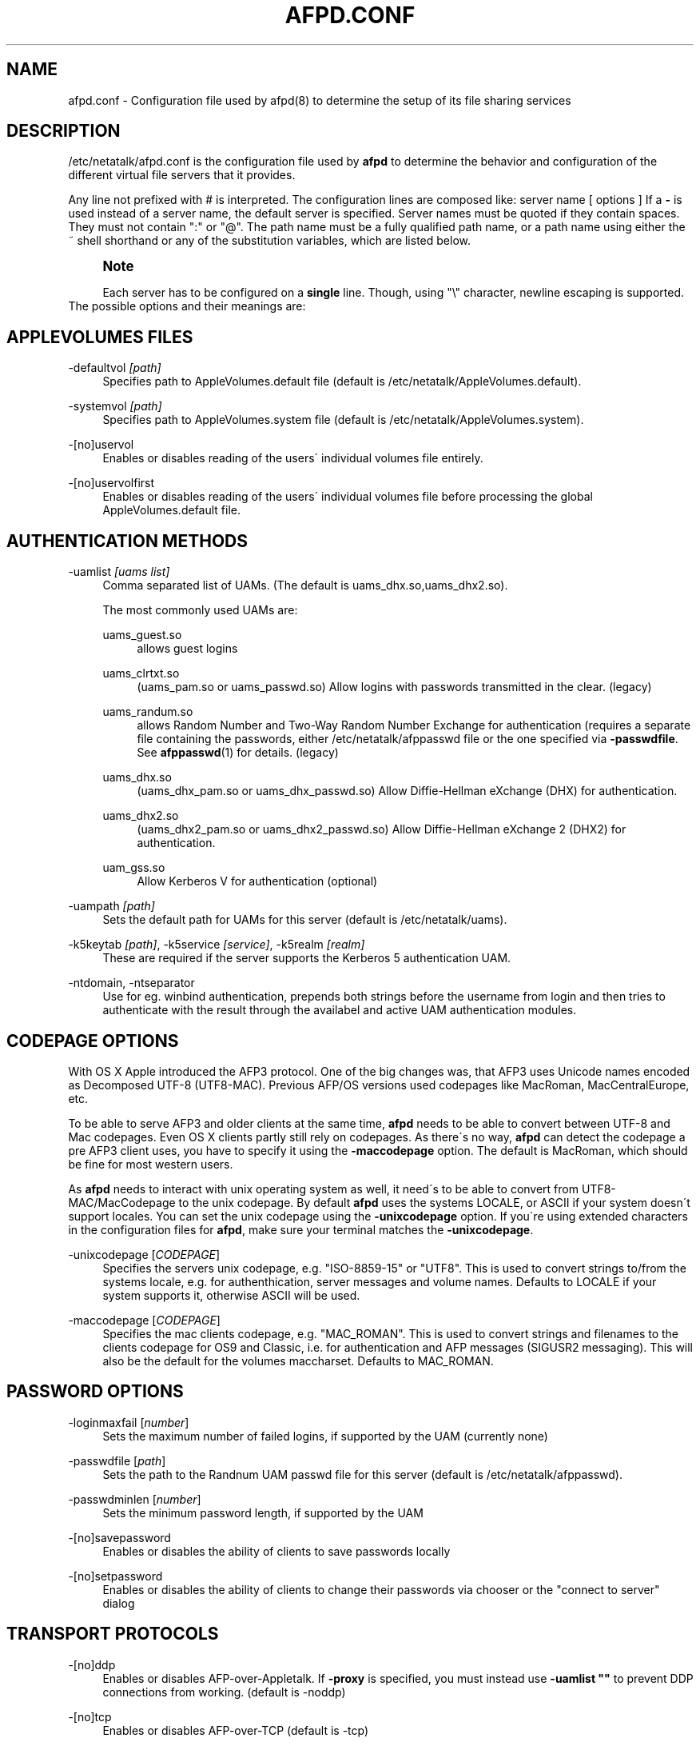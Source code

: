 '\" t
.\"     Title: afpd.conf
.\"    Author: [FIXME: author] [see http://docbook.sf.net/el/author]
.\" Generator: DocBook XSL Stylesheets v1.75.2 <http://docbook.sf.net/>
.\"      Date: 30 Mar 2011
.\"    Manual: Netatalk 2.2
.\"    Source: Netatalk 2.2
.\"  Language: English
.\"
.TH "AFPD\&.CONF" "5" "30 Mar 2011" "Netatalk 2.2" "Netatalk 2.2"
.\" -----------------------------------------------------------------
.\" * set default formatting
.\" -----------------------------------------------------------------
.\" disable hyphenation
.nh
.\" disable justification (adjust text to left margin only)
.ad l
.\" -----------------------------------------------------------------
.\" * MAIN CONTENT STARTS HERE *
.\" -----------------------------------------------------------------
.SH "NAME"
afpd.conf \- Configuration file used by afpd(8) to determine the setup of its file sharing services
.SH "DESCRIPTION"
.PP
/etc/netatalk/afpd\&.conf
is the configuration file used by
\fBafpd\fR
to determine the behavior and configuration of the different virtual file servers that it provides\&.
.PP
Any line not prefixed with # is interpreted\&. The configuration lines are composed like: server name [ options ] If a
\fB\-\fR
is used instead of a server name, the default server is specified\&. Server names must be quoted if they contain spaces\&. They must not contain ":" or "@"\&. The path name must be a fully qualified path name, or a path name using either the ~ shell shorthand or any of the substitution variables, which are listed below\&.
.PP
.if n \{\
.sp
.\}
.RS 4
.it 1 an-trap
.nr an-no-space-flag 1
.nr an-break-flag 1
.br
.ps +1
\fBNote\fR
.ps -1
.br
.PP
Each server has to be configured on a
\fBsingle\fR
line\&. Though, using "\e" character, newline escaping is supported\&.
.sp .5v
.RE
The possible options and their meanings are:
.SH "APPLEVOLUMES FILES"
.PP
\-defaultvol \fI[path]\fR
.RS 4
Specifies path to AppleVolumes\&.default file (default is
/etc/netatalk/AppleVolumes\&.default)\&.
.RE
.PP
\-systemvol \fI[path]\fR
.RS 4
Specifies path to AppleVolumes\&.system file (default is
/etc/netatalk/AppleVolumes\&.system)\&.
.RE
.PP
\-[no]uservol
.RS 4
Enables or disables reading of the users\' individual volumes file entirely\&.
.RE
.PP
\-[no]uservolfirst
.RS 4
Enables or disables reading of the users\' individual volumes file before processing the global
AppleVolumes\&.default
file\&.
.RE
.SH "AUTHENTICATION METHODS"
.PP
\-uamlist \fI[uams list]\fR
.RS 4
Comma separated list of UAMs\&. (The default is uams_dhx\&.so,uams_dhx2\&.so)\&.
.sp
The most commonly used UAMs are:
.PP
uams_guest\&.so
.RS 4
allows guest logins
.RE
.PP
uams_clrtxt\&.so
.RS 4
(uams_pam\&.so or uams_passwd\&.so) Allow logins with passwords transmitted in the clear\&. (legacy)
.RE
.PP
uams_randum\&.so
.RS 4
allows Random Number and Two\-Way Random Number Exchange for authentication (requires a separate file containing the passwords, either /etc/netatalk/afppasswd file or the one specified via
\fB\-passwdfile\fR\&. See
\fBafppasswd\fR(1)
for details\&. (legacy)
.RE
.PP
uams_dhx\&.so
.RS 4
(uams_dhx_pam\&.so or uams_dhx_passwd\&.so) Allow Diffie\-Hellman eXchange (DHX) for authentication\&.
.RE
.PP
uams_dhx2\&.so
.RS 4
(uams_dhx2_pam\&.so or uams_dhx2_passwd\&.so) Allow Diffie\-Hellman eXchange 2 (DHX2) for authentication\&.
.RE
.PP
uam_gss\&.so
.RS 4
Allow Kerberos V for authentication (optional)
.RE
.RE
.PP
\-uampath \fI[path]\fR
.RS 4
Sets the default path for UAMs for this server (default is /etc/netatalk/uams)\&.
.RE
.PP
\-k5keytab \fI[path]\fR, \-k5service \fI[service]\fR, \-k5realm \fI[realm]\fR
.RS 4
These are required if the server supports the Kerberos 5 authentication UAM\&.
.RE
.PP
\-ntdomain, \-ntseparator
.RS 4
Use for eg\&. winbind authentication, prepends both strings before the username from login and then tries to authenticate with the result through the availabel and active UAM authentication modules\&.
.RE
.SH "CODEPAGE OPTIONS"
.PP
With OS X Apple introduced the AFP3 protocol\&. One of the big changes was, that AFP3 uses Unicode names encoded as Decomposed UTF\-8 (UTF8\-MAC)\&. Previous AFP/OS versions used codepages like MacRoman, MacCentralEurope, etc\&.
.PP
To be able to serve AFP3 and older clients at the same time,
\fBafpd\fR
needs to be able to convert between UTF\-8 and Mac codepages\&. Even OS X clients partly still rely on codepages\&. As there\'s no way,
\fBafpd\fR
can detect the codepage a pre AFP3 client uses, you have to specify it using the
\fB\-maccodepage\fR
option\&. The default is MacRoman, which should be fine for most western users\&.
.PP
As
\fBafpd\fR
needs to interact with unix operating system as well, it need\'s to be able to convert from UTF8\-MAC/MacCodepage to the unix codepage\&. By default
\fBafpd\fR
uses the systems LOCALE, or ASCII if your system doesn\'t support locales\&. You can set the unix codepage using the
\fB\-unixcodepage\fR
option\&. If you\'re using extended characters in the configuration files for
\fBafpd\fR, make sure your terminal matches the
\fB\-unixcodepage\fR\&.
.PP
\-unixcodepage [\fICODEPAGE\fR]
.RS 4
Specifies the servers unix codepage, e\&.g\&. "ISO\-8859\-15" or "UTF8"\&. This is used to convert strings to/from the systems locale, e\&.g\&. for authenthication, server messages and volume names\&. Defaults to LOCALE if your system supports it, otherwise ASCII will be used\&.
.RE
.PP
\-maccodepage [\fICODEPAGE\fR]
.RS 4
Specifies the mac clients codepage, e\&.g\&. "MAC_ROMAN"\&. This is used to convert strings and filenames to the clients codepage for OS9 and Classic, i\&.e\&. for authentication and AFP messages (SIGUSR2 messaging)\&. This will also be the default for the volumes maccharset\&. Defaults to MAC_ROMAN\&.
.RE
.SH "PASSWORD OPTIONS"
.PP
\-loginmaxfail [\fInumber\fR]
.RS 4
Sets the maximum number of failed logins, if supported by the UAM (currently none)
.RE
.PP
\-passwdfile [\fIpath\fR]
.RS 4
Sets the path to the Randnum UAM passwd file for this server (default is /etc/netatalk/afppasswd)\&.
.RE
.PP
\-passwdminlen [\fInumber\fR]
.RS 4
Sets the minimum password length, if supported by the UAM
.RE
.PP
\-[no]savepassword
.RS 4
Enables or disables the ability of clients to save passwords locally
.RE
.PP
\-[no]setpassword
.RS 4
Enables or disables the ability of clients to change their passwords via chooser or the "connect to server" dialog
.RE
.SH "TRANSPORT PROTOCOLS"
.PP
\-[no]ddp
.RS 4
Enables or disables AFP\-over\-Appletalk\&. If
\fB\-proxy\fR
is specified, you must instead use
\fB\-uamlist ""\fR
to prevent DDP connections from working\&. (default is \-noddp)
.RE
.PP
\-[no]tcp
.RS 4
Enables or disables AFP\-over\-TCP (default is \-tcp)
.RE
.PP
\-transall
.RS 4
Make both available
.RE
.SH "TRANSPORT OPTIONS"
.PP
\-advertise_ssh
.RS 4
Allows Mac OS X clients (10\&.3\&.3\-10\&.4) to automagically establish a tunneled AFP connection through SSH\&. If this option is set, the server\'s answers to client\'s FPGetSrvrInfo requests contain an additional entry\&. It depends on both client\'s settings and a correctly configured and running
\fBsshd\fR(8)
on the server to let things work\&.
.if n \{\
.sp
.\}
.RS 4
.it 1 an-trap
.nr an-no-space-flag 1
.nr an-break-flag 1
.br
.ps +1
\fBNote\fR
.ps -1
.br
Setting this option is not recommended since globally encrypting AFP connections via SSH will increase the server\'s load significantly\&. On the other hand, Apple\'s client side implementation of this feature in MacOS X versions prior to 10\&.3\&.4 contained a security flaw\&.
.sp .5v
.RE
.RE
.PP
\-ddpaddr \fI[ddp address]\fR
.RS 4
Specifies the DDP address of the server\&. The default is to auto\-assign an address (0\&.0)\&. This is only useful if you are running AppleTalk on more than one interface\&.
.RE
.PP
\-fqdn \fI[name:port]\fR
.RS 4
Specifies a fully\-qualified domain name, with an optional port\&. This is discarded if the server cannot resolve it\&. This option is not honored by AppleShare clients <= 3\&.8\&.3\&. This option is disabled by default\&. Use with caution as this will involve a second name resolution step on the client side\&. Also note that afpd will advertise this name:port combination but not automatically listen to it\&.
.RE
.PP
\-hostname\fI [name]\fR
.RS 4
Use this instead of the result from calling hostname for dertermening which IP address to advertise, therfore the hostname is resolved to an IP which is the advertised\&. This is NOT used for listening and it is also overwritten by
\fB\-ipaddr\fR\&.
.RE
.PP
\-ipaddr \fI[ip address]\fR
.RS 4
Specifies the IP address that the server should advertise
\fBand\fR
listens to\&. The default is advertise the first IP address of the system, but to listen for any incoming request\&. The network address may be specified either in dotted\-decimal format for IPv4 or in hexadecimal format for IPv6\&. This option also allows to use one machine to advertise the AFP\-over\-TCP/IP settings of another machine via NBP
when used together with the
\fB\-proxy\fR
option\&.
.PP
\fBExample.\ \&afpd.conf onfiguration line\fR
.sp
.if n \{\
.RS 4
.\}
.nf
              fluxxus \-hostname afp\&.example\&.org \-ipaddr 192\&.168\&.0\&.1 \-fqdn www\&.example\&.com
            
.fi
.if n \{\
.RE
.\}
.sp

\fBResult\fR
.sp
(UTF8) Server name: fluxxus, Listening and advertised network address: 192\&.168\&.0\&.1, Advertised network address: www\&.example\&.com, hostname is not used\&.
.RE
.PP
\-port \fI[port number]\fR
.RS 4
Allows a different TCP port to be used for AFP\-over\-TCP\&. The default is 548\&.
.RE
.PP
\-proxy
.RS 4
Runs an AppleTalk proxy server for the specified AFP\-over\-TCP server\&. If the address and port aren\'t given, then the first IP address of the system and port 548 will be used\&. If you don\'t want the proxy server to act as a DDP
server as well, set
\fB\-uamlist ""\fR\&.
.RE
.PP
\-server_quantum \fI[number]\fR
.RS 4
This specifies the DSI server quantum\&. The default value is 303840\&. The maximum value is 0xFFFFFFFFF, the minimum is 32000\&. If you specify a value that is out of range, the default value will be set\&. Do not change this value unless you\'re absolutely sure, what you\'re doing
.RE
.PP
\-dsireadbuf \fI[number]\fR
.RS 4
Scale factor that determines the size of the DSI/TCP readahead buffer, default is 12\&. This is multiplies with the DSI server quantum (default ~300k) to give the size of the buffer\&. Increasing this value might increase throughput in fast local networks for volume to volume copies\&.
\fINote\fR: This buffer is allocated per afpd child process, so specifying large values will eat up large amount of memory (buffer size * number of clients)\&.
.RE
.PP
\-tcprcvbuf \fI[number]\fR
.RS 4
Try to set TCP receive buffer using setsockpt()\&. Often OSes impose restrictions on the applications ability to set this value\&.
.RE
.PP
\-tcpsndbuf \fI[number]\fR
.RS 4
Try to set TCP send buffer using setsockpt()\&. Often OSes impose restrictions on the applications ability to set this value\&.
.RE
.PP
\-nozeroconf
.RS 4
Disable automatic Zeroconf
service registration if support was compiled in\&.
.RE
.PP
\-slp
.RS 4
Register this server using the Service Location Protocol (if SLP
support was compiled in)\&.
.RE
.SH "MISCELLANEOUS OPTIONS"
.PP
\-admingroup \fI[group]\fR
.RS 4
Allows users of a certain group to be seen as the superuser when they log in\&. This option is disabled by default\&.
.RE
.PP
\-authprintdir \fI[path]\fR
.RS 4
Specifies the path to be used (per server) to store the files required to do CAP\-style print authentication which papd will examine to determine if a print job should be allowed\&. These files are created at login and if they are to be properly removed, this directory probably needs to be umode 1777\&.
.if n \{\
.sp
.\}
.RS 4
.it 1 an-trap
.nr an-no-space-flag 1
.nr an-break-flag 1
.br
.ps +1
\fBNote\fR
.ps -1
.br
\fB\-authprintdir\fR
will only work for clients connecting via DDP\&. Almost all modern Clients will use TCP\&.
.sp .5v
.RE
.RE
.PP
\-client_polling
.RS 4
With this switch enabled, afpd won\'t advertise that it is capable of server notifications, so that connected clients poll the server every 10 seconds to detect changes in opened server windows\&.
\fINote\fR: Depending on the number of simultaneously connected clients and the network\'s speed, this can lead to a significant higher load on your network!
.if n \{\
.sp
.\}
.RS 4
.it 1 an-trap
.nr an-no-space-flag 1
.nr an-break-flag 1
.br
.ps +1
\fBNote\fR
.ps -1
.br
Do not use this option any longer as Netatalk 2\&.x correctly supports server notifications, allowing connected clients to update folder listings in case another client changed the contents\&.
.sp .5v
.RE
.RE
.PP
\-closevol
.RS 4
Immediately unmount volumes removed from AppleVolumes files on SIGHUP sent to the afp master process\&.
.RE
.PP
\-cnidserver \fI[ipaddress:port]\fR
.RS 4
Specifies the IP address and port of a cnid_metad server, required for CNID dbd backend\&. Defaults to localhost:4700\&. The network address may be specified either in dotted\-decimal format for IPv4 or in hexadecimal format for IPv6\&.\-
.RE
.PP
\-dircachesize\fI entries\fR
.RS 4
Maximum possible entries in the directory cache\&. The cache stores directories and files\&. It is used to cache the full path to directories and CNIDs which considerably speeds up directory enumeration\&.
.sp
Default size is 8192, maximum size is 131072\&. Given value is rounded up to nearest power of 2\&. Each entry takes about 100 bytes, which is not much, but remember that every afpd child process for every connected user has its cache\&.
.RE
.PP
\-fcelistener \fIhost[:port]\fR
.RS 4
Enables sending FCE events to the specified
\fIhost\fR, default
\fIport\fR
is 12250 if not specified\&. Specifying mutliple listeners is done by having this option once for each of them\&.
.RE
.PP
\-fceevents \fIfmod,fdel,ddel,fcre,dcre,tmsz\fR
.RS 4
Speficies which FCE events are active, default is
\fIfmod,fdel,ddel,fcre,dcre\fR\&.
.RE
.PP
\-fcecoalesce \fIall|delete|create\fR
.RS 4
Coalesce FCE events\&.
.RE
.PP
\-guestname \fI[name]\fR
.RS 4
Specifies the user that guests should use (default is "nobody")\&. The name should be quoted\&.
.RE
.PP
\-[no]icon
.RS 4
[Don\'t] Use the platform\-specific icon\&. Recent Mac OS don\'t display it any longer\&.
.RE
.PP
\-loginmesg \fI[message]\fR
.RS 4
Sets a message to be displayed when clients logon to the server\&. The message should be in
\fBunixcodepage\fR
and should be quoted\&. Extended characters are allowed\&.
.RE
.PP
\-mimicmodel \fImodel\fR
.RS 4
Specifies the icon model that appears on clients\&. Defaults to off\&. Examples: RackMac (same as Xserve), PowerBook, PowerMac, Macmini, iMac, MacBook, MacBookPro, MacBookAir, MacPro, AppleTV1,1, AirPort\&.
.RE
.PP
\-nodebug
.RS 4
Disables debugging\&.
.RE
.PP
\-sleep \fI[number]\fR
.RS 4
AFP 3\&.x waits
\fInumber\fR
hours before disconnecting clients in sleep mode\&. Default is 10 hours\&.
.RE
.PP
\-signature { user:<text> | auto }
.RS 4
Specify a server signature\&. This option is useful while running multiple independent instances of afpd on one machine (eg\&. in clustered environments, to provide fault isolation etc\&.)\&. Default is "auto"\&. "auto" signature type allows afpd generating signature and saving it to
/etc/netatalk/afp_signature\&.conf
automatically (based on random number)\&. "host" signature type switches back to "auto" because it is obsoleted\&. "user" signature type allows administrator to set up a signature string manually\&. The maximum length is 16 characters\&.
.PP
\fBExample.\ \&Three server definitions using 2 different server signatures\fR
.sp
.if n \{\
.RS 4
.\}
.nf
first \-signature user:USERS 
second \-signature user:USERS 
third \-signature user:ADMINS
.fi
.if n \{\
.RE
.\}


First two servers will appear as one logical AFP service to the clients \- if user logs in to first one and then connects to second one, session will be automatically redirected to the first one\&. But if client connects to first and then to third, will be asked for password twice and will see resources of both servers\&. Traditional method of signature generation causes two independent afpd instances to have the same signature and thus cause clients to be redirected automatically to server (s)he logged in first\&.
.RE
.PP
\-volnamelen \fI[number] \fR
.RS 4
Max length of UTF8\-MAC volume name for Mac OS X\&. Note that Hangul is especially sensitive to this\&.
.sp
.if n \{\
.RS 4
.\}
.nf
73:  limit of Mac OS X 10\&.1
80:  limit for Mac OS X 10\&.4/10\&.5 (default)
255: limit of spec
.fi
.if n \{\
.RE
.\}
.sp
Mac OS 9 and earlier are not influenced by this, because Maccharset volume name is always limitted to 27 bytes\&.
.RE
.SH "LOGGING OPTIONS"
.PP
\-setuplog "\fI<logtype> <loglevel> [<filename>]\fR"
.RS 4
Specify that any message of a loglevel up to the given
\fBloglevel\fR
should be logged to the given file\&. If the filename is ommited the loglevel applies to messages passed to syslog\&.
.sp
By default (no explicit
\fB\-setuplog\fR
and no buildtime configure flag
\fB\-\-with\-logfile\fR) afpd logs to syslog with a default logging setup equivalent to
\fB"\-setuplog default log_info\fR"\&.
.sp
If build with
\fB\-\-with\-logfile\fR
(default logfile
\fI/var/log/netatalk\&.log\fR) or
\fB\-\-with\-logfile=somefile\fR
afpd defaults to a setup that is equivalent to "\fB\-setuplog default log_info [\fR\fB\fInetatalk\&.log|somefile]\fR\fR"\&.
.sp
logtypes: Default, AFPDaemon, Logger, UAMSDaemon
.sp
loglevels: LOG_SEVERE, LOG_ERROR, LOG_WARN, LOG_NOTE, LOG_INFO, LOG_DEBUG, LOG_DEBUG6, LOG_DEBUG7, LOG_DEBUG8, LOG_DEBUG9, LOG_MAXDEBUG
.if n \{\
.sp
.\}
.RS 4
.it 1 an-trap
.nr an-no-space-flag 1
.nr an-break-flag 1
.br
.ps +1
\fBNote\fR
.ps -1
.br
The config is case\-ignoring
.sp .5v
.RE
.PP
\fBExample.\ \&Useful default config\fR
.sp
.if n \{\
.RS 4
.\}
.nf
\- \-setuplog "default log_info /var/log/afpd\&.log"
.fi
.if n \{\
.RE
.\}
.PP
\fBExample.\ \&Debugging config\fR
.sp
.if n \{\
.RS 4
.\}
.nf
\- \-setuplog "default log_maxdebug /var/log/afpd\&.log"
.fi
.if n \{\
.RE
.\}
.PP
\fBExample.\ \&afpd logging to different files\fR
.sp
.if n \{\
.RS 4
.\}
.nf
\- \-setuplog "default log_info /var/log/afpd\&.log" \e
\-setuplog "UAMSDaemon log_maxdebug /var/log/uams\&.log"
.fi
.if n \{\
.RE
.\}
.RE
.PP
\-unsetuplog "\fI<logtype> [<filename>]\fR"
.RS 4
Note that for
\fBunsetuplog\fR
specifying any string as filename is sufficient for the config parser to distinguish between requests to disable syslog logging or file\-logging\&.
.PP
\fBExample.\ \&Disable afpd logging set at build-time from configure\fR
.sp
.if n \{\
.RS 4
.\}
.nf
\- \-unsetuplog "default \-"
.fi
.if n \{\
.RE
.\}
.RE
.SH "DEBUG OPTIONS"
.PP
These options are useful for debugging only\&.
.PP
\-tickleval \fI[number]\fR
.RS 4
Sets the tickle timeout interval (in seconds)\&. Defaults to 30\&.
.RE
.PP
\-timeout \fI[number]\fR
.RS 4
Specify the number of tickles to send before timing out a connection\&. The default is 4, therefore a connection will timeout after 2 minutes\&.
.RE
.SH "EXAMPLES"
.PP
\fBExample.\ \&afpd.conf default configuration\fR
.sp
.if n \{\
.RS 4
.\}
.nf
\- \-tcp \-noddp \-uamlist uams_dhx\&.so,uams_dhx2\&.so \-nosavepassword
.fi
.if n \{\
.RE
.\}
.PP
\fBExample.\ \&afpd.conf MacCyrillic setup / UTF8 unix locale\fR
.sp
.if n \{\
.RS 4
.\}
.nf
\- \-maccodepage mac_cyrillic \-unixcodepage utf8
.fi
.if n \{\
.RE
.\}
.PP
\fBExample.\ \&afpd.conf setup for Kerberos V auth with newline escaping\fR
.sp
.if n \{\
.RS 4
.\}
.nf
\- \-uamlist uams_dhx\&.so,uams_dhx2\&.so,uams_guest\&.so,uams_gss\&.so \e 
\-k5service afpserver \-k5keytab /path/to/afpserver\&.keytab \e 
\-k5realm YOUR\&.REALM \-fqdn your\&.fqdn\&.namel:548
.fi
.if n \{\
.RE
.\}
.PP
\fBExample.\ \&afpd.conf letting afpd appear as three servers on the net\fR
.sp
.if n \{\
.RS 4
.\}
.nf
"Guest Server" \-uamlist uams_guest\&.so \-loginmesg "Welcome guest!"
"User Server" \-uamlist uams_dhx2\&.so \-port 12000
"special" \-ddp \-notcp \-defaultvol <path> \-systemvol <path>
.fi
.if n \{\
.RE
.\}
.SH "SEE ALSO"
.PP
\fBafpd\fR(8),
\fBafppasswd\fR(1),
\fBAppleVolumes.default\fR(5),
\fBafp_signature.conf\fR(5),
\fBcnid_metad\fR(8)
